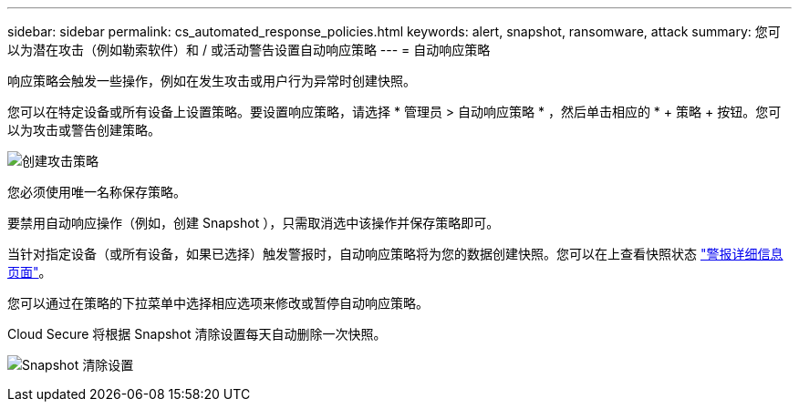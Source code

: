 ---
sidebar: sidebar 
permalink: cs_automated_response_policies.html 
keywords: alert, snapshot, ransomware, attack 
summary: 您可以为潜在攻击（例如勒索软件）和 / 或活动警告设置自动响应策略 
---
= 自动响应策略


[role="lead"]
响应策略会触发一些操作，例如在发生攻击或用户行为异常时创建快照。

您可以在特定设备或所有设备上设置策略。要设置响应策略，请选择 * 管理员 > 自动响应策略 * ，然后单击相应的 * + 策略 + 按钮。您可以为攻击或警告创建策略。

image:AutomatedAttackPolicy.png["创建攻击策略"]

您必须使用唯一名称保存策略。

要禁用自动响应操作（例如，创建 Snapshot ），只需取消选中该操作并保存策略即可。

当针对指定设备（或所有设备，如果已选择）触发警报时，自动响应策略将为您的数据创建快照。您可以在上查看快照状态 link:cs_alert_data.html#the-alert-details-page["警报详细信息页面"]。

您可以通过在策略的下拉菜单中选择相应选项来修改或暂停自动响应策略。

Cloud Secure 将根据 Snapshot 清除设置每天自动删除一次快照。

image:CloudSecure_SnapshotPurgeSettings.png["Snapshot 清除设置"]

